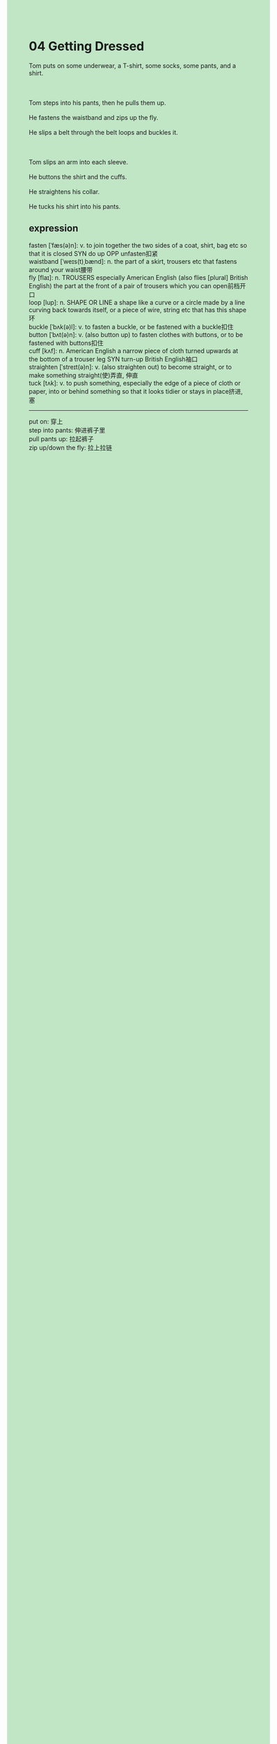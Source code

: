 #+OPTIONS: \n:t toc:nil num:nil html-postamble:nil
#+HTML_HEAD_EXTRA: <style>body {background: rgb(193, 230, 198) !important;}</style>
* 04 Getting Dressed
#+begin_verse
Tom puts on some underwear, a T-shirt, some socks, some pants, and a shirt.

Tom steps into his pants, then he pulls them up.
He fastens the waistband and zips up the fly.
He slips a belt through the belt loops and buckles it.

Tom slips an arm into each sleeve.
He buttons the shirt and the cuffs.
He straightens his collar.
He tucks his shirt into his pants.
#+end_verse
** expression
fasten [ˈfæs(ə)n]: v. to join together the two sides of a coat, shirt, bag etc so that it is closed SYN do up OPP unfasten扣紧
waistband [ˈweɪs(t)ˌbænd]: n. the part of a skirt, trousers etc that fastens around your waist腰带
fly [flaɪ]: n. TROUSERS especially American English (also flies [plural] British English) the part at the front of a pair of trousers which you can open前档开口
loop [lup]: n. SHAPE OR LINE a shape like a curve or a circle made by a line curving back towards itself, or a piece of wire, string etc that has this shape环
buckle [ˈbʌk(ə)l]: v. to fasten a buckle, or be fastened with a buckle扣住
button [ˈbʌt(ə)n]: v. (also button up) to fasten clothes with buttons, or to be fastened with buttons扣住
cuff [kʌf]: n. American English a narrow piece of cloth turned upwards at the bottom of a trouser leg SYN turn-up British English袖口
straighten [ˈstreɪt(ə)n]: v. (also straighten out) to become straight, or to make something straight(使)弄直, 伸直
tuck [tʌk]: v. to push something, especially the edge of a piece of cloth or paper, into or behind something so that it looks tidier or stays in place挤进, 塞
--------------------
put on: 穿上
step into pants: 伸进裤子里
pull pants up: 拉起裤子
zip up/down the fly: 拉上拉链
